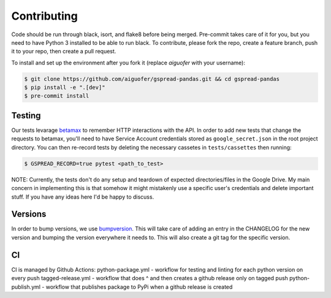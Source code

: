 Contributing
============

Code should be run through black, isort, and flake8 before being merged. Pre-commit
takes care of it for you, but you need to have Python 3 installed to be able to run
black. To contribute, please fork the repo, create a feature branch, push it to your
repo, then create a pull request.

To install and set up the environment after you fork it (replace `aiguofer` with your
username):

.. code-block:: console

    $ git clone https://github.com/aiguofer/gspread-pandas.git && cd gspread-pandas
    $ pip install -e ".[dev]"
    $ pre-commit install

Testing
-------

Our tests levarage `betamax <https://github.com/betamaxpy/betamax>`__ to remember HTTP
interactions with the API. In order to add new tests that change the requests to
betamax, you'll need to have Service Account credentials stored as ``google_secret.json``
in the root project directory. You can then re-record tests by deleting the necessary
cassetes in ``tests/cassettes`` then running:

.. code-block:: console

     $ GSPREAD_RECORD=true pytest <path_to_test>

NOTE: Currently, the tests don't do any setup and teardown of expected directories/files
in the Google Drive. My main concern in implementing this is that somehow it might
mistakenly use a specific user's credentials and delete important stuff. If you have
any ideas here I'd be happy to discuss.

Versions
--------

In order to bump versions, we use `bumpversion <https://github.com/peritus/bumpversion>`__.
This will take care of adding an entry in the CHANGELOG for the new version and bumping
the version everywhere it needs to. This will also create a git tag for the specific
version.


CI
---

CI is managed by Github Actions:
python-package.yml - workflow for testing and linting for each python version on every push
tagged-release.yml - workflow that does ^ and then creates a github release only on tagged push
python-publish.yml - workflow that publishes package to PyPi when a github release is created
